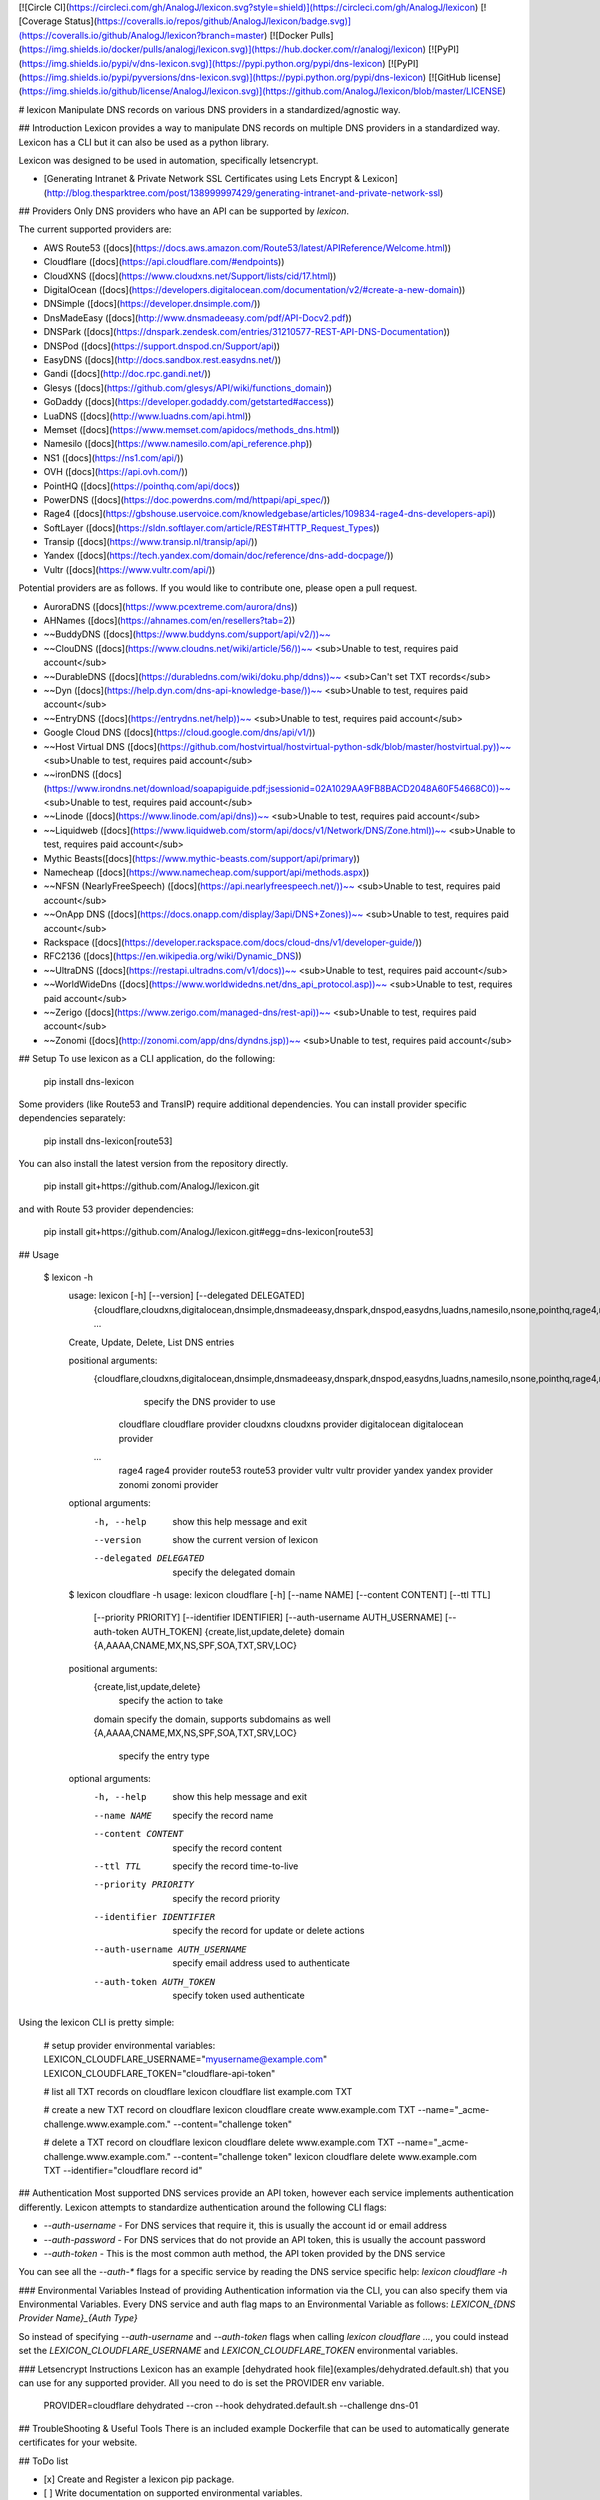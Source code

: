 [![Circle CI](https://circleci.com/gh/AnalogJ/lexicon.svg?style=shield)](https://circleci.com/gh/AnalogJ/lexicon)
[![Coverage Status](https://coveralls.io/repos/github/AnalogJ/lexicon/badge.svg)](https://coveralls.io/github/AnalogJ/lexicon?branch=master)
[![Docker Pulls](https://img.shields.io/docker/pulls/analogj/lexicon.svg)](https://hub.docker.com/r/analogj/lexicon)
[![PyPI](https://img.shields.io/pypi/v/dns-lexicon.svg)](https://pypi.python.org/pypi/dns-lexicon)
[![PyPI](https://img.shields.io/pypi/pyversions/dns-lexicon.svg)](https://pypi.python.org/pypi/dns-lexicon)
[![GitHub license](https://img.shields.io/github/license/AnalogJ/lexicon.svg)](https://github.com/AnalogJ/lexicon/blob/master/LICENSE)

# lexicon
Manipulate DNS records on various DNS providers in a standardized/agnostic way.

## Introduction
Lexicon provides a way to manipulate DNS records on multiple DNS providers in a standardized way.
Lexicon has a CLI but it can also be used as a python library.

Lexicon was designed to be used in automation, specifically letsencrypt.

- [Generating Intranet & Private Network SSL Certificates using Lets Encrypt & Lexicon](http://blog.thesparktree.com/post/138999997429/generating-intranet-and-private-network-ssl)

## Providers
Only DNS providers who have an API can be supported by `lexicon`.

The current supported providers are:

- AWS Route53 ([docs](https://docs.aws.amazon.com/Route53/latest/APIReference/Welcome.html))
- Cloudflare ([docs](https://api.cloudflare.com/#endpoints))
- CloudXNS ([docs](https://www.cloudxns.net/Support/lists/cid/17.html))
- DigitalOcean ([docs](https://developers.digitalocean.com/documentation/v2/#create-a-new-domain))
- DNSimple ([docs](https://developer.dnsimple.com/))
- DnsMadeEasy ([docs](http://www.dnsmadeeasy.com/pdf/API-Docv2.pdf))
- DNSPark ([docs](https://dnspark.zendesk.com/entries/31210577-REST-API-DNS-Documentation))
- DNSPod ([docs](https://support.dnspod.cn/Support/api))
- EasyDNS ([docs](http://docs.sandbox.rest.easydns.net/))
- Gandi ([docs](http://doc.rpc.gandi.net/))
- Glesys ([docs](https://github.com/glesys/API/wiki/functions_domain))
- GoDaddy ([docs](https://developer.godaddy.com/getstarted#access))
- LuaDNS ([docs](http://www.luadns.com/api.html))
- Memset ([docs](https://www.memset.com/apidocs/methods_dns.html))
- Namesilo ([docs](https://www.namesilo.com/api_reference.php))
- NS1 ([docs](https://ns1.com/api/))
- OVH ([docs](https://api.ovh.com/))
- PointHQ ([docs](https://pointhq.com/api/docs))
- PowerDNS ([docs](https://doc.powerdns.com/md/httpapi/api_spec/))
- Rage4 ([docs](https://gbshouse.uservoice.com/knowledgebase/articles/109834-rage4-dns-developers-api))
- SoftLayer ([docs](https://sldn.softlayer.com/article/REST#HTTP_Request_Types))
- Transip ([docs](https://www.transip.nl/transip/api/))
- Yandex ([docs](https://tech.yandex.com/domain/doc/reference/dns-add-docpage/))
- Vultr ([docs](https://www.vultr.com/api/))

Potential providers are as follows. If you would like to contribute one, please open a pull request.

- AuroraDNS ([docs](https://www.pcextreme.com/aurora/dns))
- AHNames ([docs](https://ahnames.com/en/resellers?tab=2))
- ~~BuddyDNS ([docs](https://www.buddyns.com/support/api/v2/))~~
- ~~ClouDNS ([docs](https://www.cloudns.net/wiki/article/56/))~~ <sub>Unable to test, requires paid account</sub>
- ~~DurableDNS ([docs](https://durabledns.com/wiki/doku.php/ddns))~~ <sub>Can't set TXT records</sub>
- ~~Dyn ([docs](https://help.dyn.com/dns-api-knowledge-base/))~~ <sub>Unable to test, requires paid account</sub>
- ~~EntryDNS ([docs](https://entrydns.net/help))~~ <sub>Unable to test, requires paid account</sub>
- Google Cloud DNS ([docs](https://cloud.google.com/dns/api/v1/))
- ~~Host Virtual DNS ([docs](https://github.com/hostvirtual/hostvirtual-python-sdk/blob/master/hostvirtual.py))~~ <sub>Unable to test, requires paid account</sub>
- ~~ironDNS ([docs](https://www.irondns.net/download/soapapiguide.pdf;jsessionid=02A1029AA9FB8BACD2048A60F54668C0))~~ <sub>Unable to test, requires paid account</sub>
- ~~Linode ([docs](https://www.linode.com/api/dns))~~ <sub>Unable to test, requires paid account</sub>
- ~~Liquidweb ([docs](https://www.liquidweb.com/storm/api/docs/v1/Network/DNS/Zone.html))~~ <sub>Unable to test, requires paid account</sub>
- Mythic Beasts([docs](https://www.mythic-beasts.com/support/api/primary))
- Namecheap ([docs](https://www.namecheap.com/support/api/methods.aspx))
- ~~NFSN (NearlyFreeSpeech) ([docs](https://api.nearlyfreespeech.net/))~~ <sub>Unable to test, requires paid account</sub>
- ~~OnApp DNS ([docs](https://docs.onapp.com/display/3api/DNS+Zones))~~ <sub>Unable to test, requires paid account</sub>
- Rackspace ([docs](https://developer.rackspace.com/docs/cloud-dns/v1/developer-guide/))
- RFC2136 ([docs](https://en.wikipedia.org/wiki/Dynamic_DNS))
- ~~UltraDNS ([docs](https://restapi.ultradns.com/v1/docs))~~ <sub>Unable to test, requires paid account</sub>
- ~~WorldWideDns ([docs](https://www.worldwidedns.net/dns_api_protocol.asp))~~ <sub>Unable to test, requires paid account</sub>
- ~~Zerigo ([docs](https://www.zerigo.com/managed-dns/rest-api))~~ <sub>Unable to test, requires paid account</sub>
- ~~Zonomi ([docs](http://zonomi.com/app/dns/dyndns.jsp))~~ <sub>Unable to test, requires paid account</sub>

## Setup
To use lexicon as a CLI application, do the following:

    pip install dns-lexicon

Some providers (like Route53 and TransIP) require additional dependencies. You can install provider specific dependencies separately:

    pip install dns-lexicon[route53]

You can also install the latest version from the repository directly.

    pip install git+https://github.com/AnalogJ/lexicon.git

and with Route 53 provider dependencies:

    pip install git+https://github.com/AnalogJ/lexicon.git#egg=dns-lexicon[route53]

## Usage

    $ lexicon -h
      usage: lexicon [-h] [--version] [--delegated DELEGATED]
                     {cloudflare,cloudxns,digitalocean,dnsimple,dnsmadeeasy,dnspark,dnspod,easydns,luadns,namesilo,nsone,pointhq,rage4,route53,vultr,yandex,zonomi}
                     ...

      Create, Update, Delete, List DNS entries

      positional arguments:
        {cloudflare,cloudxns,digitalocean,dnsimple,dnsmadeeasy,dnspark,dnspod,easydns,luadns,namesilo,nsone,pointhq,rage4,route53,vultr,yandex,zonomi}
                              specify the DNS provider to use
          cloudflare          cloudflare provider
          cloudxns            cloudxns provider
          digitalocean        digitalocean provider
        ...
          rage4               rage4 provider
          route53             route53 provider
          vultr               vultr provider
          yandex              yandex provider
          zonomi              zonomi provider

      optional arguments:
        -h, --help            show this help message and exit
        --version             show the current version of lexicon
        --delegated DELEGATED
                              specify the delegated domain


      $ lexicon cloudflare -h
      usage: lexicon cloudflare [-h] [--name NAME] [--content CONTENT] [--ttl TTL]
                                [--priority PRIORITY] [--identifier IDENTIFIER]
                                [--auth-username AUTH_USERNAME]
                                [--auth-token AUTH_TOKEN]
                                {create,list,update,delete} domain
                                {A,AAAA,CNAME,MX,NS,SPF,SOA,TXT,SRV,LOC}

      positional arguments:
        {create,list,update,delete}
                              specify the action to take
        domain                specify the domain, supports subdomains as well
        {A,AAAA,CNAME,MX,NS,SPF,SOA,TXT,SRV,LOC}
                              specify the entry type

      optional arguments:
        -h, --help            show this help message and exit
        --name NAME           specify the record name
        --content CONTENT     specify the record content
        --ttl TTL             specify the record time-to-live
        --priority PRIORITY   specify the record priority
        --identifier IDENTIFIER
                              specify the record for update or delete actions
        --auth-username AUTH_USERNAME
                              specify email address used to authenticate
        --auth-token AUTH_TOKEN
                              specify token used authenticate

Using the lexicon CLI is pretty simple:

    # setup provider environmental variables:
    LEXICON_CLOUDFLARE_USERNAME="myusername@example.com"
    LEXICON_CLOUDFLARE_TOKEN="cloudflare-api-token"

    # list all TXT records on cloudflare
    lexicon cloudflare list example.com TXT

    # create a new TXT record on cloudflare
    lexicon cloudflare create www.example.com TXT --name="_acme-challenge.www.example.com." --content="challenge token"

    # delete a  TXT record on cloudflare
    lexicon cloudflare delete www.example.com TXT --name="_acme-challenge.www.example.com." --content="challenge token"
    lexicon cloudflare delete www.example.com TXT --identifier="cloudflare record id"

## Authentication
Most supported DNS services provide an API token, however each service implements authentication differently.
Lexicon attempts to standardize authentication around the following CLI flags:

- `--auth-username` - For DNS services that require it, this is usually the account id or email address
- `--auth-password` - For DNS services that do not provide an API token, this is usually the account password
- `--auth-token` - This is the most common auth method, the API token provided by the DNS service

You can see all the `--auth-*` flags for a specific service by reading the DNS service specific help: `lexicon cloudflare -h`

### Environmental Variables
Instead of providing Authentication information via the CLI, you can also specify them via Environmental Variables.
Every DNS service and auth flag maps to an Environmental Variable as follows: `LEXICON_{DNS Provider Name}_{Auth Type}`

So instead of specifying `--auth-username` and `--auth-token` flags when calling `lexicon cloudflare ...`,
you could instead set the `LEXICON_CLOUDFLARE_USERNAME` and `LEXICON_CLOUDFLARE_TOKEN` environmental variables.

### Letsencrypt Instructions
Lexicon has an example [dehydrated hook file](examples/dehydrated.default.sh) that you can use for any supported provider.
All you need to do is set the PROVIDER env variable.

    PROVIDER=cloudflare dehydrated --cron --hook dehydrated.default.sh --challenge dns-01


## TroubleShooting & Useful Tools
There is an included example Dockerfile that can be used to automatically generate certificates for your website.

## ToDo list

- [x] Create and Register a lexicon pip package.
- [ ] Write documentation on supported environmental variables.
- [x] Wire up automated release packaging on PRs.
- [x] Check for additional dns hosts with apis (from [fog](http://fog.io/about/provider_documentation.html), [dnsperf](http://www.dnsperf.com/), [libcloud](https://libcloud.readthedocs.io/en/latest/dns/supported_providers.html))
- [ ] Get a list of Letsencrypt clients, and create hook files for them ([letsencrypt clients](https://github.com/letsencrypt/letsencrypt/wiki/Links))

## Contributing Changes.
If the DNS provider you use is not already available, please consider contributing by opening a pull request.

## License
MIT

## References

    tox




